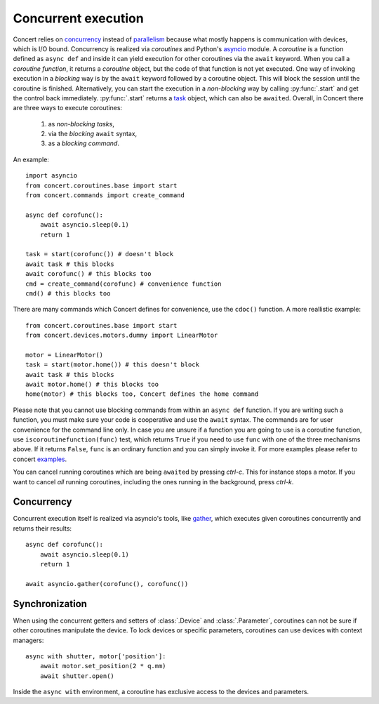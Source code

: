 .. _concurrent-execution:


====================
Concurrent execution
====================

Concert relies on concurrency_ instead of parallelism_ because what mostly
happens is communication with devices, which is I/O bound. Concurrency is
realized via *coroutines* and Python's asyncio_ module. A *coroutine* is a
function defined as ``async def`` and inside it can yield execution for other
coroutines via the ``await`` keyword. When you call a *coroutine function*, it
returns a *coroutine* object, but the code of that function is not yet executed.
One way of invoking execution in a *blocking* way is by the ``await`` keyword
followed by a coroutine object. This will block the session until the coroutine
is finished.  Alternatively, you can start the execution in a *non-blocking* way
by calling :py:func:`.start` and get the control back immediately.
:py:func:`.start` returns a task_ object, which can also be ``await``\ed.
Overall, in Concert there are three ways to execute coroutines:

    1. as *non-blocking* *tasks*,
    2. via the *blocking* ``await`` syntax,
    3. as a *blocking* *command*.

An example::

    import asyncio
    from concert.coroutines.base import start
    from concert.commands import create_command

    async def corofunc():
        await asyncio.sleep(0.1)
        return 1

    task = start(corofunc()) # doesn't block
    await task # this blocks
    await corofunc() # this blocks too
    cmd = create_command(corofunc) # convenience function
    cmd() # this blocks too


There are many commands which Concert defines for convenience, use the
``cdoc()`` function. A more reallistic example::

    from concert.coroutines.base import start
    from concert.devices.motors.dummy import LinearMotor

    motor = LinearMotor()
    task = start(motor.home()) # this doesn't block
    await task # this blocks
    await motor.home() # this blocks too
    home(motor) # this blocks too, Concert defines the home command

Please note that you cannot use blocking commands from within an ``async def``
function. If you are writing such a function, you must make sure your code is
cooperative and use the ``await`` syntax. The commands are for user convenience
for the command line only. In case you are unsure if a function you are going to
use is a coroutine function, use ``iscoroutinefunction(func)`` test, which
returns ``True`` if you need to use ``func`` with one of the three mechanisms
above. If it returns ``False``, ``func`` is an ordinary function and you can
simply invoke it. For more examples please refer to concert examples_.

You can cancel running coroutines which are being ``await``\ed by pressing
*ctrl-c*. This for instance stops a motor. If you want to cancel *all* running
coroutines, including the ones running in the background, press *ctrl-k*.


Concurrency
-----------

Concurrent execution itself is realized via asyncio's tools, like gather_, which
executes given coroutines concurrently and returns their results::

    async def corofunc():
        await asyncio.sleep(0.1)
        return 1

    await asyncio.gather(corofunc(), corofunc())


Synchronization
---------------

When using the concurrent getters and setters of :class:`.Device` and
:class:`.Parameter`, coroutines can not be sure if other coroutines manipulate
the device. To lock devices or specific parameters, coroutines can use devices
with context managers::

    async with shutter, motor['position']:
        await motor.set_position(2 * q.mm)
        await shutter.open()

Inside the ``async with`` environment, a coroutine has exclusive access to the devices
and parameters.

.. _concurrency: https://en.wikipedia.org/wiki/Concurrency_(computer_science)
.. _parallelism: https://en.wikipedia.org/wiki/Parallel_computing
.. _asyncio: https://docs.python.org/3/library/asyncio.html
.. _task: https://docs.python.org/3/library/asyncio-task.html#task-object
.. _examples: https://github.com/ufo-kit/concert-examples
.. _gather: https://docs.python.org/3/library/asyncio-task.html#asyncio.gather
